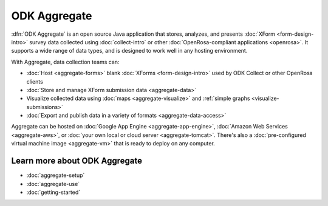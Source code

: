 ODK Aggregate
===================

.. _aggregate-introduction:

:dfn:`ODK Aggregate` is an open source Java application that
stores, analyzes, and presents :doc:`XForm <form-design-intro>` survey data collected using :doc:`collect-intro` or other :doc:`OpenRosa-compliant applications <openrosa>`. It supports a wide range of data types, and is designed to work well in any hosting environment.

With Aggregate, data collection teams can:

- :doc:`Host <aggregate-forms>` blank :doc:`XForms <form-design-intro>` used by ODK Collect or other OpenRosa clients
- :doc:`Store and manage XForm submission data <aggregate-data>` 
- Visualize collected data using :doc:`maps <aggregate-visualize>` and :ref:`simple graphs <visualize-submissions>`
- :doc:`Export and publish data in a variety of formats <aggregate-data-access>`

Aggregate can be hosted on 
:doc:`Google App Engine <aggregate-app-engine>`,
:doc:`Amazon Web Services <aggregate-aws>`,
or :doc:`your own local or cloud server <aggregate-tomcat>`.
There's also a :doc:`pre-configured virtual machine image <aggregate-vm>`
that is ready to deploy on any computer. 

.. image:: /img/aggregate-intro/aggregate-form-data.*
  :alt: A screenshot of ODK Aggregate. A table view showing data collected using a form.

.. image:: /img/aggregate-intro/aggregate-pie-chart.*
  :alt: A screenshot of ODK Aggregate. A pie chart visualizing data collected using a form.

.. _aggregate-learn-more:
  
Learn more about ODK Aggregate
--------------------------------

- :doc:`aggregate-setup`
- :doc:`aggregate-use`
- :doc:`getting-started`


